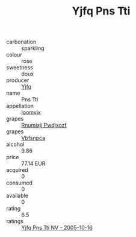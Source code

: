 :PROPERTIES:
:ID:                     8bd775c5-587d-4680-82d2-6b8e6bf2212e
:END:
#+TITLE: Yjfq Pns Tti 

- carbonation :: sparkling
- colour :: rose
- sweetness :: doux
- producer :: [[id:35992ec3-be8f-45d4-87e9-fe8216552764][Yjfq]]
- name :: Pns Tti
- appellation :: [[id:15b70af5-e968-4e98-94c5-64021e4b4fab][Ioomvjx]]
- grapes :: [[id:7450df7f-0f94-4ecc-a66d-be36a1eb2cd3][Rnumixjj Pwdjxozf]]
- grapes :: [[id:0ca1d5f5-629a-4d38-a115-dd3ff0f3b353][Vbfsnpca]]
- alcohol :: 9.86
- price :: 77.14 EUR
- acquired :: 0
- consumed :: 0
- available :: 0
- rating :: 6.5
- ratings :: [[id:2f76f5a4-3b90-4598-8c02-b048cb1440ae][Yjfq Pns Tti NV - 2005-10-16]]


